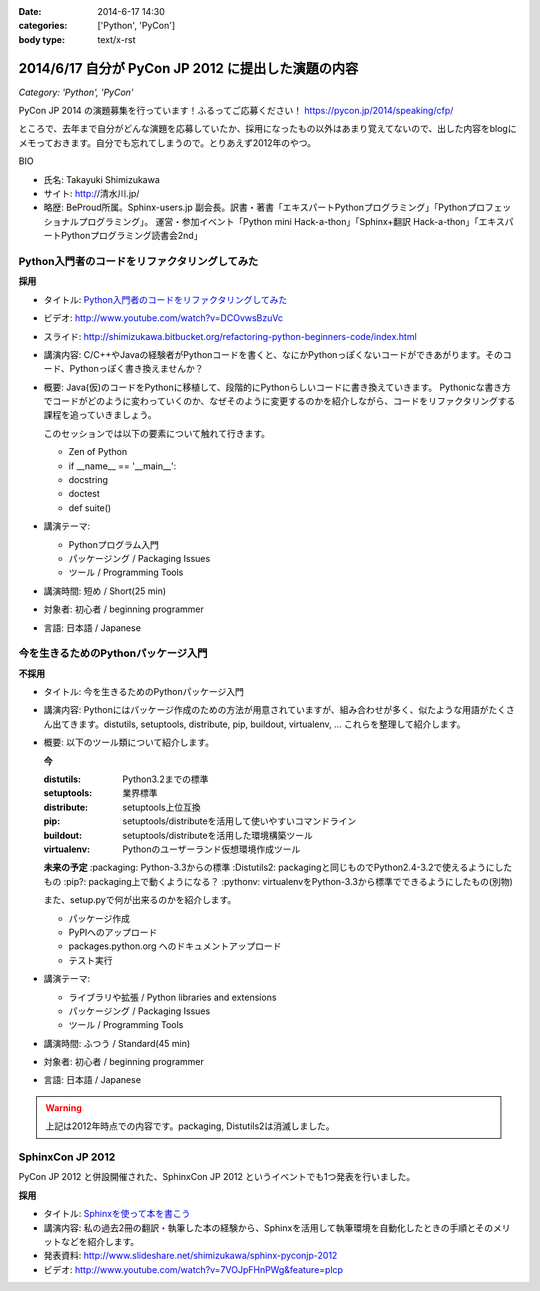 :date: 2014-6-17 14:30
:categories: ['Python', 'PyCon']
:body type: text/x-rst

============================================================
2014/6/17 自分が PyCon JP 2012 に提出した演題の内容
============================================================

*Category: 'Python', 'PyCon'*


PyCon JP 2014 の演題募集を行っています！ふるってご応募ください！
https://pycon.jp/2014/speaking/cfp/


ところで、去年まで自分がどんな演題を応募していたか、採用になったもの以外はあまり覚えてないので、出した内容をblogにメモっておきます。自分でも忘れてしまうので。とりあえず2012年のやつ。

BIO

* 氏名: Takayuki Shimizukawa
* サイト: http://清水川.jp/
* 略歴: BeProud所属。Sphinx-users.jp 副会長。訳書・著書「エキスパートPythonプログラミング」「Pythonプロフェッショナルプログラミング」。 運営・参加イベント「Python mini Hack-a-thon」「Sphinx+翻訳 Hack-a-thon」「エキスパートPythonプログラミング読書会2nd」


Python入門者のコードをリファクタリングしてみた
==============================================

**採用**


* タイトル: `Python入門者のコードをリファクタリングしてみた`__
* ビデオ: http://www.youtube.com/watch?v=DCOvwsBzuVc
* スライド: http://shimizukawa.bitbucket.org/refactoring-python-beginners-code/index.html
* 講演内容: C/C++やJavaの経験者がPythonコードを書くと、なにかPythonっぽくないコードができあがります。そのコード、Pythonっぽく書き換えませんか？
* 概要: Java(仮)のコードをPythonに移植して、段階的にPythonらしいコードに書き換えていきます。
  Pythonicな書き方でコードがどのように変わっていくのか、なぜそのように変更するのかを紹介しながら、コードをリファクタリングする課程を追っていきましょう。

  このセッションでは以下の要素について触れて行きます。

  * Zen of Python
  * if __name__ == '__main__':
  * docstring
  * doctest
  * def suite()

* 講演テーマ:

  * Pythonプログラム入門
  * パッケージング / Packaging Issues
  * ツール / Programming Tools

* 講演時間: 短め / Short(25 min)
* 対象者: 初心者 / beginning programmer
* 言語: 日本語 / Japanese


.. __: http://2012.pycon.jp/program/sessions.html#session-15-1455-room433-ja



今を生きるためのPythonパッケージ入門
=======================================

**不採用**

* タイトル: 今を生きるためのPythonパッケージ入門
* 講演内容: Pythonにはパッケージ作成のための方法が用意されていますが、組み合わせが多く、似たような用語がたくさん出てきます。distutils, setuptools, distribute, pip, buildout, virtualenv, … これらを整理して紹介します。
* 概要: 以下のツール類について紹介します。

  **今**

  :distutils: Python3.2までの標準
  :setuptools: 業界標準
  :distribute: setuptools上位互換
  :pip: setuptools/distributeを活用して使いやすいコマンドライン
  :buildout: setuptools/distributeを活用した環境構築ツール
  :virtualenv: Pythonのユーザーランド仮想環境作成ツール

  **未来の予定**
  :packaging: Python-3.3からの標準
  :Distutils2: packagingと同じものでPython2.4-3.2で使えるようにしたもの
  :pip?: packaging上で動くようになる？
  :pythonv: virtualenvをPython-3.3から標準でできるようにしたもの(別物)

  また、setup.pyで何が出来るのかを紹介します。

  * パッケージ作成
  * PyPIへのアップロード
  * packages.python.org へのドキュメントアップロード
  * テスト実行

* 講演テーマ:

  * ライブラリや拡張 / Python libraries and extensions
  * パッケージング / Packaging Issues
  * ツール / Programming Tools

* 講演時間: ふつう / Standard(45 min)
* 対象者: 初心者 / beginning programmer
* 言語: 日本語 / Japanese


.. warning:: 上記は2012年時点での内容です。packaging, Distutils2は消滅しました。


SphinxCon JP 2012
==================

PyCon JP 2012 と併設開催された、SphinxCon JP 2012 というイベントでも1つ発表を行いました。

**採用**

* タイトル: `Sphinxを使って本を書こう`__ 
* 講演内容: 私の過去2冊の翻訳・執筆した本の経験から、Sphinxを活用して執筆環境を自動化したときの手順とそのメリットなどを紹介します。
* 発表資料: http://www.slideshare.net/shimizukawa/sphinx-pyconjp-2012
* ビデオ:   http://www.youtube.com/watch?v=7VOJpFHnPWg&feature=plcp

.. __: http://sphinx-users.jp/event/20120916_sphinxconjp/#id5

